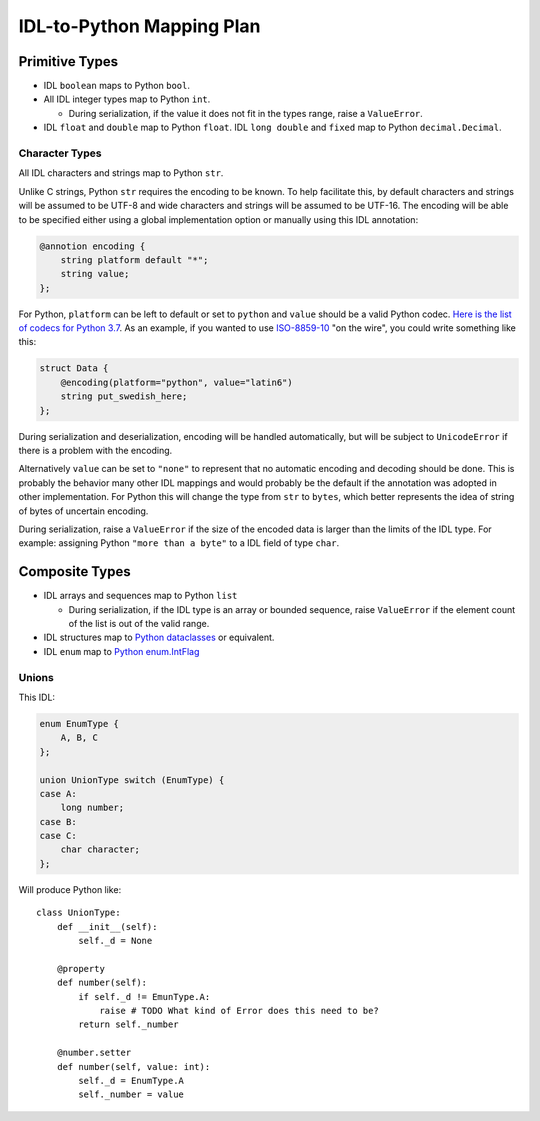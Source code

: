 ##########################
IDL-to-Python Mapping Plan
##########################

***************
Primitive Types
***************

- IDL ``boolean`` maps to Python ``bool``.
- All IDL integer types map to Python ``int``.

  - During serialization, if the value it does not fit in the types range,
    raise a ``ValueError``.

- IDL ``float`` and ``double`` map to Python ``float``. IDL ``long double`` and
  ``fixed`` map to Python ``decimal.Decimal``.

Character Types
===============

All IDL characters and strings map to Python ``str``.

Unlike C strings, Python ``str`` requires the encoding to be known. To help
facilitate this, by default characters and strings will be assumed to be
UTF-8 and wide characters and strings will be assumed to be UTF-16. The
encoding will be able to be specified either using a global implementation
option or manually using this IDL annotation:

.. code-block:: omg-idl

    @annotion encoding {
        string platform default "*";
        string value;
    };

For Python, ``platform`` can be left to default or set to ``python`` and
``value`` should be a valid Python codec. `Here is the list of codecs for
Python 3.7
<https://docs.python.org/3.7/library/codecs.html#standard-encodings>`_. As
an example, if you wanted to use `ISO-8859-10
<https://en.wikipedia.org/wiki/ISO/IEC_8859-10>`_ "on the wire", you could
write something like this:

.. code-block:: omg-idl

    struct Data {
        @encoding(platform="python", value="latin6")
        string put_swedish_here;
    };

During serialization and deserialization, encoding will be handled
automatically, but will be subject to ``UnicodeError`` if there is a
problem with the encoding.

Alternatively ``value`` can be set to ``"none"`` to represent that no
automatic encoding and decoding should be done. This is probably the
behavior many other IDL mappings and would probably be the default if the
annotation was adopted in other implementation. For Python this will change
the type from ``str`` to ``bytes``, which better represents the idea of
string of bytes of uncertain encoding.

During serialization, raise a ``ValueError`` if the size of the encoded data
is larger than the limits of the IDL type. For example: assigning Python
``"more than a byte"`` to a IDL field of type ``char``.

***************
Composite Types
***************

- IDL arrays and sequences map to Python ``list``

  - During serialization, if the IDL type is an array or bounded sequence, raise
    ``ValueError`` if the element count of the list is out of the valid range.

- IDL structures map to `Python dataclasses <https://docs.python.org/3/library/dataclasses.html>`_
  or equivalent.

- IDL ``enum`` map to `Python enum.IntFlag <https://docs.python.org/3/library/enum.html?highlight=enum#enum.IntFlag>`_

Unions
======

This IDL:

.. code-block:: omg-idl

    enum EnumType {
        A, B, C
    };

    union UnionType switch (EnumType) {
    case A:
        long number;
    case B:
    case C:
        char character;
    };

Will produce Python like::

    class UnionType:
        def __init__(self):
            self._d = None

        @property
        def number(self):
            if self._d != EmunType.A:
                raise # TODO What kind of Error does this need to be?
            return self._number

        @number.setter
        def number(self, value: int):
            self._d = EnumType.A
            self._number = value
